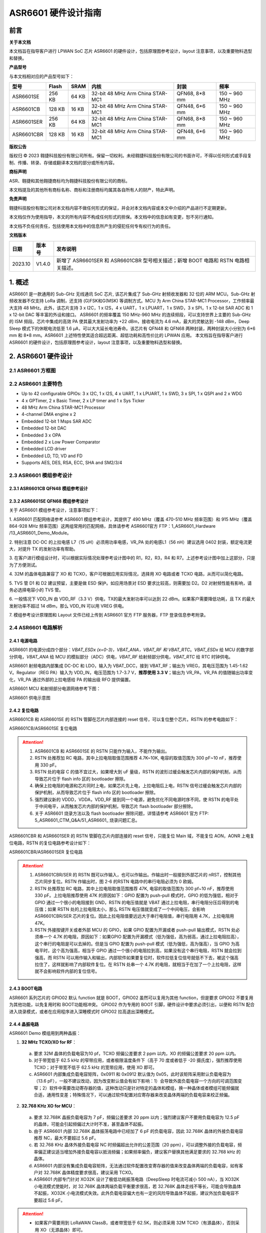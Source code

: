 ASR6601 硬件设计指南
====================

前言
----

**关于本文档**

本文档旨在指导客户进行 LPWAN SoC 芯片 ASR6601 的硬件设计，包括原理图参考设计，layout 注意事项，以及重要物料选型和替换。

**产品型号**

与本文档相对应的产品型号如下：

+------------+--------+-------+----------------------------------+---------------+---------------+
| 型号       | Flash  | SRAM  | 内核                             | 封装          | 频率          |
+============+========+=======+==================================+===============+===============+
| ASR6601SE  | 256 KB | 64 KB | 32-bit 48 MHz Arm China STAR-MC1 | QFN68, 8*8 mm | 150 ~ 960 MHz |
+------------+--------+-------+----------------------------------+---------------+---------------+
| ASR6601CB  | 128 KB | 16 KB | 32-bit 48 MHz Arm China STAR-MC1 | QFN48, 6*6 mm | 150 ~ 960 MHz |
+------------+--------+-------+----------------------------------+---------------+---------------+
| ASR6601SER | 256 KB | 64 KB | 32-bit 48 MHz Arm China STAR-MC1 | QFN68, 8*8 mm | 150 ~ 960 MHz |
+------------+--------+-------+----------------------------------+---------------+---------------+
| ASR6601CBR | 128 KB | 16 KB | 32-bit 48 MHz Arm China STAR-MC1 | QFN48, 6*6 mm | 150 ~ 960 MHz |
+------------+--------+-------+----------------------------------+---------------+---------------+

**版权公告**

版权归 © 2023 翱捷科技股份有限公司所有。保留一切权利。未经翱捷科技股份有限公司的书面许可，不得以任何形式或手段复制、传播、转录、存储或翻译本文档的部分或所有内容。

**商标声明**

ASR、翱捷和其他翱捷商标均为翱捷科技股份有限公司的商标。

本文档提及的其他所有商标名称、商标和注册商标均属其各自所有人的财产，特此声明。

**免责声明**

翱捷科技股份有限公司对本文档内容不做任何形式的保证，并会对本文档内容或本文中介绍的产品进行不定期更新。

本文档仅作为使用指导，本文的所有内容不构成任何形式的担保。本文档中的信息如有变更，恕不另行通知。

本文档不负任何责任，包括使用本文档中的信息所产生的侵犯任何专有权行为的责任。


**文档版本**

=================== ==================== ===============================================================
**日期**              **版本号**              **发布说明**
=================== ==================== ===============================================================
2023.10             V1.4.0               新增了 ASR6601SER 和 ASR6601CBR 型号相关描述；新增 BOOT 电路和 RSTN 电路相关描述。
=================== ==================== ===============================================================



\1. 概述
--------------

ASR6601 是一款通用的 Sub-GHz 无线通讯 SoC 芯片, 该芯片集成了 Sub-GHz 射频收发器和 32 位的 ARM MCU。Sub-GHz 射频收发器不仅支持 LoRa 调制，还支持 (G)FSK和G(MSK) 等调制方式。MCU 为 Arm China STAR-MC1 Processor，工作频率最大支持 48 MHz。此外，该芯片支持 3 x I2C，1 x I2S，4 x UART，1 x LPUART，1 x SWD，3 x SPI，1 x 12-bit SAR ADC 和 1 x 12-bit DAC 等丰富的外设和接口。
ASR6601 的频率覆盖 150 MHz-960 MHz 的连续频段，可以支持世界上主要的 Sub-GHz 的 ISM 频段。芯片中集成的高效 PA 使其最大发射功率为 +22 dBm，接收电流为 4.6 mA，最大的灵敏达到 -148 dBm，Deep Sleep 模式下的休眠电流低至 1.6 μA，可以大大延长电池寿命。该芯片有 QFN48 和 QFN68 两种封装，两种封装大小分别为 6*6 mm 和 8*8 mm。ASR6601 上述特性使其适合超远距离、超低功耗和高性价比的 LPWAN 应用。
本文档旨在指导客户进行 ASR6601 的硬件设计，包括原理图参考设计，layout 注意事项，以及重要物料选型和替换。

2. ASR6601 硬件设计
------------------------------

2.1 ASR6601 方框图
~~~~~~~~~~~~~~~~~~~~~~~~~~

|image1|



2.2 ASR6601 主要特色
~~~~~~~~~~~~~~~~~~~~~~~~~~~

-  Up to 42 configurable GPIOs: 3 x I2C, 1 x I2S, 4 x UART, 1 x LPUART, 1 x SWD, 3 x SPI, 1 x QSPI and 2 x WDG

-  4 x GPTimer, 2 x Basic Timer, 2 x LP timer and 1 x Sys Ticker

-  48 MHz Arm China STAR-MC1 Processor

-  4-channel DMA engine x 2

-  Embedded 12-bit 1 Msps SAR ADC

-  Embedded 12-bit DAC

-  Embedded 3 x OPA

-  Embedded 2 x Low Power Comparator

-  Embedded LCD driver

-  Embedded LD, TD, VD and FD

-  Supports AES, DES, RSA, ECC, SHA and SM2/3/4

2.3 ASR6601 模组参考设计
~~~~~~~~~~~~~~~~~~~~~~~~~~~~~

2.3.1 ASR6601CB QFN48 模组参考设计
^^^^^^^^^^^^^^^^^^^^^^^^^^^^^^^^^^

|image2|


2.3.2 ASR6601SE QFN68 模组参考设计
^^^^^^^^^^^^^^^^^^^^^^^^^^^^^^^^^^

|image3|


关于 ASR6601 模组参考设计，注意事项如下：

\1. ASR6601 匹配网络请参考 ASR6601 模组参考设计，其提供了 490 MHz（覆盖 470-510 MHz 频率范围）和 915 MHz（覆盖 864-928 MHz 频率范围）这两组常用的匹配网络，具体请参考 ASR6601官方 FTP：1_ASR6601_Hardware /13_ASR6601_Demo_Module。

\2. 特别注意 DC-DC 的上拉电感 L7（15 uH）必须用功率电感，VR_PA 处的电感L1（56 nH）建议选用 0402 封装，额定电流更大，对提升 TX 的发射功率有帮助。

\3. 在客户进行模组设计时，可以根据实际情况处理参考设计图中的 R1，R2，R3，R4 和 R7。上述参考设计图中加上这部分，只是为了方便测试。

\4. 32M 的晶体电路兼容了 XO 和 TCXO，客户可根据应用实际情况，选择用 XO 电路或者 TCXO 电路，从而可以简化电路。

\5. TVS 管 D1 和 D2 建议预留，主要是做 ESD 保护。如应用场景对 ESD 要求比较高，则需要加 D2。D2 对射频性能有影响，请务必选择电容小的 TVS 管。

\6. 一般情况下 VDD_IN 由 VDD_RF（3.3 V）供电，TX的最大发射功率可以达到 22 dBm。如果客户需要降低功耗，且 TX 的最大发射功率不超过 14 dBm，那么 VDD_IN 可以用 VREG 供电。

\7. 模组参考设计原理图和 Layout 文件已经上传到 ASR6601 官方 FTP 服务器，FTP 登录信息参考附录。

2.4 ASR6601 电路解析
~~~~~~~~~~~~~~~~~~~~~~~~~~~

2.4.1 电源电路
^^^^^^^^^^^^^^

ASR6601 的电源分成四个部分：*VBAT_ESDx (x=0-3)，VBAT_ANA，VBAT_RF 和 VBAT_RTC*。*VBAT_ESDx* 给 MCU 的数字部分供电，*VBAT_ANA* 给 MCU 的模拟部分（ADC）供电，*VBAT_RF* 给射频部分供电，*VBAT_RTC* 给 RTC 时钟供电。

ASR6601 射频电路内部集成 DC-DC 和 LDO，输入为 VBAT_DCC，接到 VBAT_RF；输出为 VREG，其电压范围为 1.45-1.62 V。Regulator（REG PA）输入为 VDD_IN，电压范围为 1.7-3.7 V，**推荐使用 3.3 V**；输出为 VR_PA，VR_PA 的值随输出功率变化，VR_PA 通过外部的上拉电感给 PA 的输出级 RFO 提供偏置。

ASR6601 MCU 和射频部分电源网络参考下图：

.. raw:: html

   <center>

|image4|

ASR6601 供电示意图

.. raw:: html

   </center>


2.4.2 复位电路
^^^^^^^^^^^^^^

ASR6601CB 和 ASR6601SE 的 RSTN 管脚在芯片内部连接的 reset 信号，可以复位整个芯片。RSTN 的参考电路如下：

.. raw:: html

   <center>

|image5|

ASR6601CB/ASR6601SE 复位电路

.. raw:: html

   </center>

.. attention::
    1.	ASR6601CB 和 ASR6601SE 的 RSTN 只能作为输入，不能作为输出。
    2.	RSTN 处推荐加 RC 电路，其中上拉电阻取值范围推荐 4.7K~10K, 电容的取值范围为 300 pF~10 nF，推荐使用 330 pF。
    3.	RSTN 处的电容 C 的值不宜过大，如果增大到 uF 量级，RSTN 的波形过缓会触发芯片内部的保护机制，从而导致芯片位于 flash info 区的 bootloader 擦除。
    4.	确保上拉电阻的电源和芯片同时上电，如果芯片先上电，上拉电阻后上电，RSTN 信号过缓会触发芯片内部的保护机制，从而导致芯片位于 flash info 区的 bootloader 擦除。
    5.	强烈建议新的 VDDD，VDDA，VDD_RF 接到同一个电源，避免优化不同电源时序不同，使 RSTN 的电平处于中间电平，从而触发芯片内部的保护机制，导致芯片 flash bootloader 部分擦除。
    6.	关于 ASR6601 烧录方法以及 flash bootloader 擦除问题，详情请参考 ASR6601 官方 FTP: 5_ASR6601_CTM_Q&A/51_ASR6601_ 烧录问题汇总。

ASR6601CBR 和 ASR6601SER 的 RSTN 管脚在芯片内部连接的 reset 信号，只能复位 Main 域，不能复位 AON，AONR 上电复位电路，RSTN 的复位电路参考设计如下：

.. raw:: html

   <center>

|image6|

ASR6601CBR/ASR6601SER 复位电路

.. raw:: html

   </center>

.. attention::
    1.	ASR6601CBR/SER 的 RSTN 既可以作输入，也可以作输出。作输出时一般接到外部芯片的 nRST，控制其他芯片同步复位。RSTN 作输出时，图 2-6 的RSTN 电路中的串行电阻必须为 0 欧姆。
    2.	RSTN 处推荐加 RC 电路，其中上拉电阻取值范围推荐 47K, 电容的取值范围为 300 pf~10 nF，推荐使用 330 pF。上拉电阻推荐使用 47K 的原因如下：GPIO 配置为 push-pull 模式时，GPIO 的低为强低，相对于 GPIO 通过一个很小的电阻接到 GND，RSTN 的电压值就是 VBAT 通过上拉电阻，串行电阻分压后得到的电压值；如果 RSTN 处的上拉电阻太小，那么 RSTN 电压值就变成了一个中间电压，会影响 ASR6601CBR/SER 芯片的复位。因此上拉电阻值要远远大于串行电阻值，串行电阻用 4.7K，上拉电阻用 47K。
    3.	RSTN 外接按键开关或者外部 MCU 的 GPIO，如果 GPIO 配置为开漏或者 push-pull 输出模式，RSTN 处必须串一个 4.7K 的电阻，原因如下：如果GPIO 配置为开漏模式（低为强低，高为弱高，通过上拉电阻拉高），这个串行的电阻是可以去掉的。但是当 GPIO 配置为 push-pull 模式（低为强低，高为强高），当 GPIO 为高电平时，这个高为强高，相当于 GPIO 通过一个很小的电阻拉到高，如果没有这个串行电阻，RSTN 就会拉到强高，而 RSTN 可以用作输入和输出，内部软件如果要复位时，软件拉低复位信号就低不下去，被这个强高拉住了，这样就影响了内部软件复位。在 RSTN 处串一个 4.7K 的电阻，就相当于在加了一个上拉电阻，这样就不会影响软件内部的复位信号。

2.4.3 BOOT电路
^^^^^^^^^^^^^^

ASR6601 系列芯片的 GPIO02 默认 function 就是 BOOT，GPIO02 虽然可以复用为其他 function，但是要求 GPIO02 不要复用为其他功能，以免复用时和 BOOT功能相冲突。
GPIO02 作为专用的 BOOT 引脚，硬件设计中要求必须引出，以便和 RSTN 配合进入烧录模式，或者在应用程序进入深睡模式时 GPIO02 拉高退出深睡模式。

2.4.4 晶振电路
^^^^^^^^^^^^^^

ASR6601 Demo 模组用到两种晶振：

1. **32 MHz TCXO/XO for RF**\ ：

 a. 要求 32M 晶体的负载电容为10 pf，TCXO 频偏公差要求 2 ppm 以内，XO 的频偏公差要求 20 ppm 以内。

 b. 对于带宽低于 62.5 kHz 的窄带应用，或者极限温度条件下（高于 70 度或者低于 -20 摄氏度），强烈推荐使用 TCXO；对于带宽不低于 62.5 kHz 的宽带应用，使用 XO 即可。

 c. ASR6601 内部集成负载电容矩阵，0x0911 和 0x0912 默认值为 0x05，此时该矩阵采用默认负载电容为（13.6 pF），一般不建议改动，因为改变默认值会有如下影响：1）会导致外面负载电容一个方向的可调范围变窄；2）软件中需要改动寄存器的值，这种改动只是针对特定的晶体和模组，换一种晶体或者模组可能频偏就合适，通用性变差；特殊情况下，可以通过软件配置对应寄存器来改变晶体两端的负载电容来校正频偏。

.. raw:: html

   <center>

|image7|

.. raw:: html

   </center>

 d. 若 32M XO 晶体频偏超出允许的公差范围（20 ppm），如果频偏偏正，建议适当增加外接负载电容抵消频偏；如果频偏偏负，建议替换其他常见满足要求的 32 MHz 晶振。


2. **32.768 KHz XO for MCU**\ ：

 a. 要求 32.768K 晶振负载电容为 7 pF，频偏公差要求 20 ppm 以内；强烈建议客户不要用负载电容为 12.5 pF 的晶体，可能会引起频偏过大计时不准，甚至晶体不起振。

 b. 由于 ASR6601 内部 32.768K 晶体振荡电路中已经加了 6 pF 的负载电容，因此 32.768K 晶体的外接负载电容推荐 NC，最大不要超过 5.6 pF。

 c. 若 32.768 KHz 晶体外接负载电容 NC 时频偏超出允许的公差范围（20 ppm），可以调整外接的负载电容，频率偏正建议适当增加外接负载电容以抵消频偏；如果频率偏负，建议客户替换其他满足要求的 32.768 kHz 的晶体。

 d. ASR6601 内部没有集成负载电容矩阵，无法通过软件配置改变寄存器的值来改变晶体两端的负载电容，如有客户对 32.768K 晶体精度要求很高，建议采用 TCXO。
	
 e. ASR6601 内部专门针对 XO32K 设计了极低功耗振荡电路（DeepSleep 时电流可减小 500 nA），当 XO32K 小电流模式使能时，对 32.768K 晶体两端负载平衡要求很高，若 32.768K 晶体走线不等长，可能会导致晶体不起振，XO32K 小电流模式失效。此外负载电容偏大也有一定的风险导致晶体不起振，建议外加负载电容不要超过 5.6 pF。


.. raw:: html

   <center>

|image8|

.. raw:: html

   </center>

.. attention::
    - 如果客户需要用到 LoRaWAN ClassB，或者带宽低于 62.5K，则必须采用 32M TCXO（有源晶体），否则采用 XO（无源晶体）即可。
    - 32M 晶体在布局时尽可能靠近芯片管脚，且 32M 表层净空，避免铜皮导热导致晶体频偏增加。
    - 32.768K 晶体在布局时尽可能靠近芯片管脚，且走线须对称，从而使晶体两端负载平衡。在 XO32K 小电流模式下，32.768K 晶体两端负载不平衡可能会导致晶体停振。
 

2.4.5 射频电路
^^^^^^^^^^^^^^

|image9|

关于 ASR6601 芯片的射频电路，有如下 4 点需要注意：

\1. 因为客户模组的 PCB 板布局和布线不同，所以要将模组射频匹配网络参数在默认参数的基础上进行微调，以优化射频性能。

\2. ASR 官方提供了 490 MHz（覆盖470-510 MHz频率范围）和 915 MHz（覆盖 864-928 MHz 频率范围）两组射频匹配网络参数，详情参考 ASR6601 Demo Module 参考设计，ASR6601 官方FTP：1_ASR6601_Hardware /13_ASR6601_Demo_Module，如需其他频率的射频匹配网络参数，请联系 ASR 技术支持工程师。

\3. 建议采用单端控制的 RFSW（射频开关），ASR6601 模组参考设计中的 RFSW 型号为：XMSSJR6G0BA-093。ASR6601 的 ANT_SW_CTRL（GPIO59）接到 RFSW 的 CTRL（pin6），用于控制 TX 和 RX 的切换；GPIO10 接到 RFSW 的 VDD（pin4），目的是在 Deepsleep 模式下关掉 RFSW 防止其漏电（XMSSJR6G0BA-093 大概有 5 uA 的漏电）。RFSW 的控制逻辑如下：

.. raw:: html

   <center>

========= ========== ===========
Mode      VDD (pin4) CTRL (pin6)
========= ========== ===========
TX        HIGH       HIGH
RX        HIGH       LOW
Deepsleep LOW        LOW
========= ========== ===========

.. raw:: html

   </center>


\4. RFSW 推荐使用 XMSSJR6G0BA-093，可以用替换料取代，替换后射频匹配网络的参数需要微调，具体可参考本文档 *第 3 章物料选型指南*\ 。


\5. RFSW也可以用双端控制开关，但是软件也需要做相应改动，不及单端控制开关使用方便，ASR不做推荐。如客户确实需要使用，具体用法请参考《ASR6601_单双端 RFSW 使用指南》文档，ASR6601 官方 FTP：*1_ASR6601_Hardware/ 11_ASR6601硬件设计指南*。



2.5 ASR6601 芯片封装
~~~~~~~~~~~~~~~~~~~~~~~~~~~

具体的PIN定义，请参考\ *《ASR6601 Datasheet》*\ 。

.. raw:: html

   <center>

|image10|

ASR6601 QFN68 管脚分布图

.. raw:: html

   </center>

.. raw:: html

   <center>

|image11|

ASR6601 QFN48 管脚分布图

.. raw:: html

   </center>

3. 物料选型指南
---------------

3.1 晶振
~~~~~~~~

|image12|

.. note:: 关于推荐供应商，可参见 *《LoRa 重点物料推荐表》*。ASR6601官方FTP：*1_ASR6601_Hardware /14_ASR6601重点物料推荐*。

3.2 射频开关
~~~~~~~~~~~~

|image13|

.. note:: 关于推荐供应商，可参见 *《LoRa 重点物料推荐表》*。ASR6601官方FTP：*1_ASR6601_Hardware /14_ASR6601重点物料推荐*。

3.3 功率电感
~~~~~~~~~~~~

如果采用 DC-DC 给 Regulator（REG PA）供电，则功率电感 L6 必不可少; 如果采用 LDO 供电，那么功率电感可以省掉，LDO 的效率比 DCDC 的效率低，电流要大一点。功率电感要求如下表所示。

|image14|

.. note:: 关于推荐供应商，可参见 *《LoRa 重点物料推荐表》*。ASR6601 官方 FTP：*1_ASR6601_Hardware /14_ASR6601 重点物料推荐*。

3.4 外置天线
~~~~~~~~~~~~

在拉距测试中，天线的阻抗特性对测试结果影响较大，请根据实际应用选择合适的天线。

|image15|

4. Layout 指导
--------------

4.1 电源走线
~~~~~~~~~~~~

关于 PCB 中的电源走线，需要注意下列事项：

\1. 电源最好加 2.2 uF 和 0.1 uF 滤波电容，来滤除电源噪声。

\2. 电源线走线尽可能地宽，电源走线线宽不低于 0.15 mm，为了减少线间串扰，间距须符合 3W 规则。

\3. 电源线不要跨其他电源线和高频走线，避免对电源造成干扰。

\4. VDD_IN 的最大电流为 120 mA，建议VDD_IN线宽为 0.2 mm。

4.2 RF 走线
~~~~~~~~~~~

PCB 中的射频走线如下图所示，需要注意下列事项：

\1. 射频线尽量避免 90° 直角和锐角走线，尽量使用 135° 角走线或圆弧走线。

\2. 射频线两旁的屏蔽地要尽量完整，且参考地平面保持完整，射频线周围尽量多打过孔。

\3. 射频线避免走高频信号线，例如晶体、UART、PWM、SDIO等，避免交叉干扰。 

\4. 射频线附近避免走电源线，尤其是 VDDA 和 VDD_RF，避免电源被 RF 信号干扰。

\5. VR_PA，RFO和RFI_N/P 相连的元件尽量靠近芯片管脚，避免长走线影响射频性能。

\6. 射频走线避免线宽突变，尤其是在焊盘处，采用和焊盘宽带相同的线宽，或者采用渐增线以降低阻抗突变（参见下图）。

\7. 射频线优先走top层，避免跨层走线，参考地平面完整，射频走线按要求做阻抗匹配。
(a)	RFO 射频走线按照单端 50 欧姆做阻抗匹配（下图紫色走线）。
(b)	RFI_N 和 RFI_P 射频走线按照差分 100 欧姆做阻抗匹配（下图绿色走线）。

.. raw:: html

   <center>

|image16|

.. raw:: html

   </center>


4.3 晶体走线
~~~~~~~~~~~~

关于 PCB 中的晶体走线，需要注意下列事项：

\1. 晶体的时钟要在 top 层走线，不可以穿层和交叉，并且周围要用 GND 屏蔽。

\2. 晶体的下面不可以走高速信号线，第 2 层要求有完整的 GND。

\3. 晶体尽量靠近对应的管脚，负载电容尽量放置到时钟线末端。

\4. 晶体的周围不要放置磁性元件，如电感、磁珠等。

\5. 晶体表层的铜皮要挖空，防止周边器件的热量传导到晶体产生温漂。

\6. 32.768K 的晶体对称走线，保证晶体两端负载平衡，参见下图。

.. raw:: html

   <center>

|image17|

.. raw:: html

   </center>

A. 附录-相关资料
---------------

本文档中提到的参考信息总结如下：

\1. ASR6601 FTP信息如下：
Serv：iot.asrmicro.com:8090
User：ASR6601_delivery
Pass：U6H3bfAs

\2. ASR6601技术支持联系邮箱：
pengwu@asrmicro.com

.. |image1| image:: ../../img/6601_硬件设计/图2-1.png
.. |image2| image:: ../../img/6601_硬件设计/图2-2.png
.. |image3| image:: ../../img/6601_硬件设计/图2-3.png
.. |image4| image:: ../../img/6601_硬件设计/图2-4.png
.. |image5| image:: ../../img/6601_硬件设计/图2-5.png
.. |image6| image:: ../../img/6601_硬件设计/图2-6.png
.. |image7| image:: ../../img/6601_硬件设计/图2-7.png
.. |image8| image:: ../../img/6601_硬件设计/图2-8.png
.. |image9| image:: ../../img/6601_硬件设计/图2-9.png
.. |image10| image:: ../../img/6601_硬件设计/图2-10.png
.. |image11| image:: ../../img/6601_硬件设计/图2-11.png
.. |image12| image:: ../../img/6601_硬件设计/图3-1.png
.. |image13| image:: ../../img/6601_硬件设计/图3-2.png
.. |image14| image:: ../../img/6601_硬件设计/图3-3.png
.. |image15| image:: ../../img/6601_硬件设计/图3-4.png
.. |image16| image:: ../../img/6601_硬件设计/图4-1.png
.. |image17| image:: ../../img/6601_硬件设计/图4-2.png